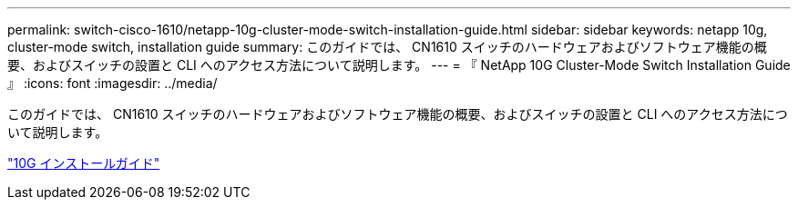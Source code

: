---
permalink: switch-cisco-1610/netapp-10g-cluster-mode-switch-installation-guide.html 
sidebar: sidebar 
keywords: netapp 10g, cluster-mode switch, installation guide 
summary: このガイドでは、 CN1610 スイッチのハードウェアおよびソフトウェア機能の概要、およびスイッチの設置と CLI へのアクセス方法について説明します。 
---
= 『 NetApp 10G Cluster-Mode Switch Installation Guide 』
:icons: font
:imagesdir: ../media/


[role="lead"]
このガイドでは、 CN1610 スイッチのハードウェアおよびソフトウェア機能の概要、およびスイッチの設置と CLI へのアクセス方法について説明します。

https://library.netapp.com/ecm/ecm_download_file/ECMP1117824["10G インストールガイド"^]
